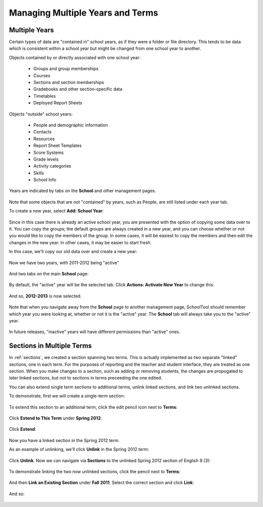 Managing Multiple Years and Terms
=================================

Multiple Years
--------------

Certain types of data are "contained in" school years, as if they were a folder or file directory.  This tends to be data which is consistent within a school year but might be changed from one school year to another.  

Objects contained by or directly associated with one school year:

    * Groups and group memberships
    * Courses
    * Sections and section memberships
    * Gradebooks and other section-specific data
    * Timetables
    * Deployed Report Sheets

Objects "outside" school years:

    * People and demographic information
    * Contacts
    * Resources
    * Report Sheet Templates
    * Score Systems
    * Grade levels
    * Activity categories
    * Skills
    * School Info

Years are indicated by tabs on the **School** and other management pages.

   .. image:: images/multi-years-0.png

Note that some objects that are not "contained" by years, such as People, are still listed under each year tab.

To create a new year, select **Add: School Year**:

   .. image:: images/multi-years-1.png

Since in this case there is already an active school year, you are presented with the option of copying some data over to it.  You can copy the groups; the default groups are always created in a new year, and you can choose whether or not you would like to copy the members of the group.  In some cases, it will be easiest to copy the members and then edit the changes in the new year.  In other cases, it may be easier to start fresh.

In this case, we'll copy our old data over and create a new year:

   .. image:: images/multi-years-2.png

Now we have two years, with 2011-2012 being "active"

   .. image:: images/multi-years-3.png

And two tabs on the main **School** page:

   .. image:: images/multi-years-4.png

By default, the "active" year will be the selected tab.  Click **Actions: Activate New Year** to change this:

   .. image:: images/multi-years-5.png

And so, **2012-2013** is now selected.  

   .. image:: images/multi-years-6.png

Note that when you navigate away from the **School** page to another management page, SchoolTool should remember which year you were looking at, whether or not it is the "active" year.  The **School** tab will always take you to the "active" year.

   .. image:: images/multi-years-7.png

In future releases, "inactive" years will have different permissions than "active" ones.

Sections in Multiple Terms
--------------------------

In :ref:`sections`, we created a section spanning two terms.  This is actually implemented as two separate "linked" sections, one in each term.  For the purposes of reporting and the teacher and student interface, they are treated as one section.  When you make changes to a section, such as adding or removing students, the changes are propogated to *later* linked sections, but not to sections in terms preceeding the one edited.

You can also extend single term sections to additional terms, unlink linked sections, and link two unlinked sections.

To demonstrate, first we will create a single-term section:

   .. image:: images/multi-years-8.png

   .. image:: images/multi-years-9.png

To extend this section to an additional term, click the edit pencil icon next to **Terms**:

   .. image:: images/multi-years-10.png

Click **Extend to This Term** under **Spring 2012**:

   .. image:: images/multi-years-11.png

Click **Extend**:

   .. image:: images/multi-years-12.png

Now you have a linked section in the Spring 2012 term.

As an example of unlinking, we'll click **Unlink** in the Spring 2012 term:

   .. image:: images/multi-years-13.png

Click **Unlink**.  Now we can navigate via **Sections** to the unlinked Spring 2012 section of English 9 (3):

   .. image:: images/multi-years-14.png

To demonstrate linking the two now unlinked sections, click the pencil next to **Terms**:

   .. image:: images/multi-years-15.png

And then **Link an Existing Section** under **Fall 2011**.  Select the correct section and click **Link**:

   .. image:: images/multi-years-17.png

And so:

   .. image:: images/multi-years-18.png



